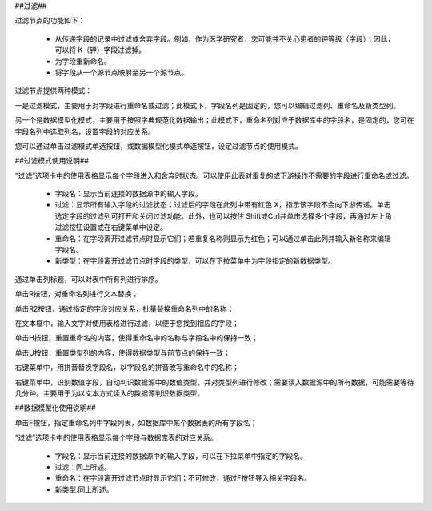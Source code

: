 ﻿##过滤##

过滤节点的功能如下：

 * 从传递字段的记录中过滤或舍弃字段。例如，作为医学研究者，您可能并不关心患者的钾等级（字段）；因此，可以将 K（钾）字段过滤掉。

 * 为字段重新命名。

 * 将字段从一个源节点映射至另一个源节点。

过滤节点提供两种模式：

一是过滤模式，主要用于对字段进行重命名或过滤；此模式下，字段名列是固定的，您可以编辑过滤列、重命名及新类型列。

另一个是数据模型化模式，主要用于按照字典规范化数据输出；此模式下，重命名列对应于数据库中的字段名，是固定的，您可在字段名列中选取列名，设置字段的对应关系。

您可以通过单击过滤模式单选按钮，或数据模型化模式单选按钮，设定过滤节点的使用模式。

##过滤模式使用说明##

“过滤”选项卡中的使用表格显示每个字段进入和舍弃时状态。可以使用此表对重复的或下游操作不需要的字段进行重命名或过滤。 

 * 字段名：显示当前连接的数据源中的输入字段。

 * 过滤：显示所有输入字段的过滤状态；过滤后的字段在此列中带有红色 X，指示该字段不会向下游传递。单击选定字段的过滤列可打开和关闭过滤功能。此外，也可以按住 Shift或Ctrl并单击选择多个字段，再通过左上角过滤按钮设置或在右键菜单中设定。

 * 重命名：在字段离开过滤节点时显示它们；若重复名称则显示为红色；可以通过单击此列并输入新名称来编辑字段名。
 
 * 新类型：在字段离开过滤节点时字段的类型，可以在下拉菜单中为字段指定的新数据类型。
 
通过单击列标题，可以对表中所有列进行排序。

单击R按钮，对重命名列进行文本替换；

单击R2按钮，通过指定的字段对应关系，批量替换重命名列中的名称；

在文本框中，输入文字对使用表格进行过滤，以便于您找到相应的字段；

单击H按钮，重置重命名的内容，使得重命名中的名称与字段名中的保持一致；

单击U按钮，重置类型列的内容，使得数据类型与前节点的保持一致；

右键菜单中，用拼音替换字段名，以字段名的拼音改写重命名中的名称；

右键菜单中，识别数值字段，自动判识数据源中的数值类型，并对类型列进行修改；需要读入数据源中的所有数据，可能需要等待几分钟。主要用于为以文本方式读入的数据源判识数据类型。

##数据模型化使用说明##

单击F按钮，指定重命名列中字段列表，如数据库中某个数据表的所有字段名；

“过滤”选项卡中的使用表格显示每个字段与数据库表的对应关系。

 * 字段名：显示当前连接的数据源中的输入字段，可以在下拉菜单中指定的字段名。

 * 过滤：同上所述。

 * 重命名：在字段离开过滤节点时显示它们；不可修改，通过F按钮导入相关字段名。

 * 新类型:同上所述。



